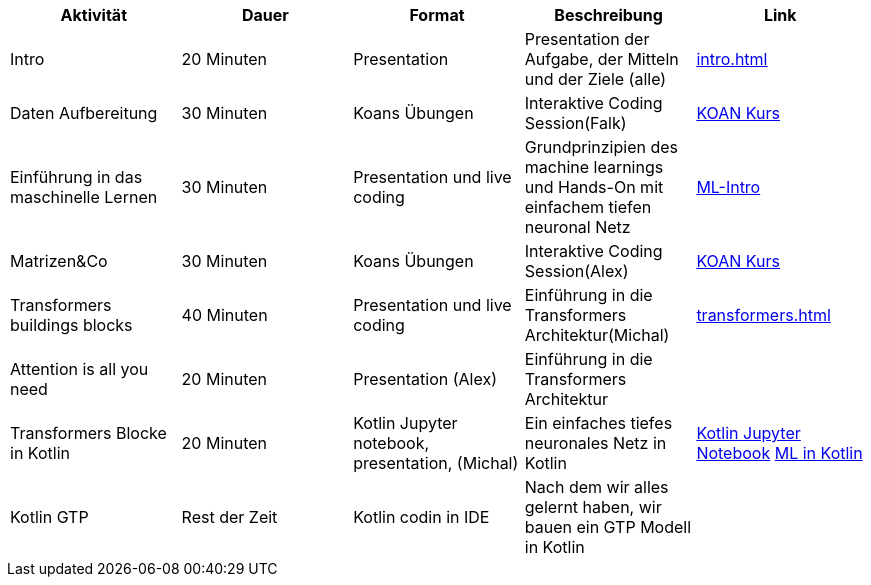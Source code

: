 
|===
|Aktivität |Dauer |Format |Beschreibung | Link

|Intro
|20 Minuten
|Presentation
|Presentation der Aufgabe, der Mitteln und der Ziele (alle)
| xref:intro.adoc[]

|Daten Aufbereitung
|30 Minuten
|Koans Übungen
|Interaktive Coding Session(Falk)
| xref:attachment$koan.zip[KOAN Kurs]


|Einführung in das maschinelle Lernen
|30 Minuten
|Presentation und live coding
|Grundprinzipien des machine learnings und Hands-On mit einfachem tiefen neuronal Netz
| xref:attachment$ML-Intro.pdf[ML-Intro]

|Matrizen&Co
|30 Minuten
|Koans Übungen
|Interaktive Coding Session(Alex)
| xref:attachment$koan.zip[KOAN Kurs]


|Transformers buildings blocks
|40 Minuten
|Presentation und live coding
|Einführung in die Transformers Architektur(Michal)
| xref:transformers.adoc[]


|Attention is all you need
|20 Minuten
|Presentation (Alex)
|Einführung in die Transformers Architektur
|

|Transformers Blocke in Kotlin
|20 Minuten
|Kotlin Jupyter notebook, presentation, (Michal)
|Ein einfaches tiefes neuronales Netz in Kotlin
|xref:attachment$sineNN.ipynb[Kotlin Jupyter Notebook] xref:attachment$ML-Kotlin.pdf[ML in Kotlin]


|Kotlin GTP
|Rest der Zeit
|Kotlin codin in IDE
|Nach dem wir alles gelernt haben, wir bauen ein GTP Modell in Kotlin
|
|===

